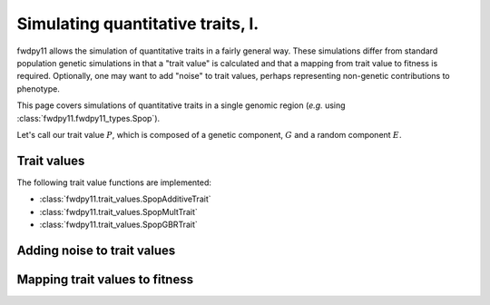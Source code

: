 Simulating quantitative traits, I.
==========================================

fwdpy11 allows the simulation of quantitative traits in a fairly general way.  These simulations differ from standard
population genetic simulations in that a "trait value" is calculated and that a mapping from trait value to fitness is
required. Optionally, one may want to add "noise" to trait values, perhaps representing non-genetic contributions to
phenotype.

This page covers simulations of quantitative traits in a single genomic region (*e.g.* using
:class:`fwdpy11.fwdpy11_types.Spop`).

Let's call our trait value :math:`P`, which is composed of a genetic component, :math:`G` and a random component
:math:`E`.

Trait values
-----------------------------

The following trait value functions are implemented:

* :class:`fwdpy11.trait_values.SpopAdditiveTrait`
* :class:`fwdpy11.trait_values.SpopMultTrait`
* :class:`fwdpy11.trait_values.SpopGBRTrait`



Adding noise to trait values
----------------------------------------------------------

Mapping trait values to fitness
----------------------------------------------------------


